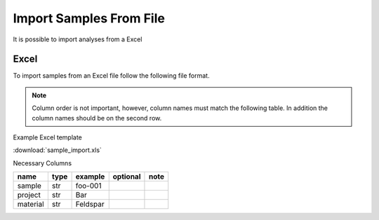 Import Samples From File
----------------------------

It is possible to import analyses from a Excel

Excel
~~~~~~~
To import samples from an Excel file follow the following file format.

.. note:: Column order is not important, however, column names must match the following table.
          In addition the column names should be on the second row.

Example Excel template

:download:`sample_import.xls`

Necessary Columns

=============================== =============================== =============================== ================= ===============================================================
name                            type                            example                         optional          note
=============================== =============================== =============================== ================= ===============================================================
sample                          str                             foo-001
project                         str                             Bar
material                        str                             Feldspar
=============================== =============================== =============================== ================= ===============================================================
